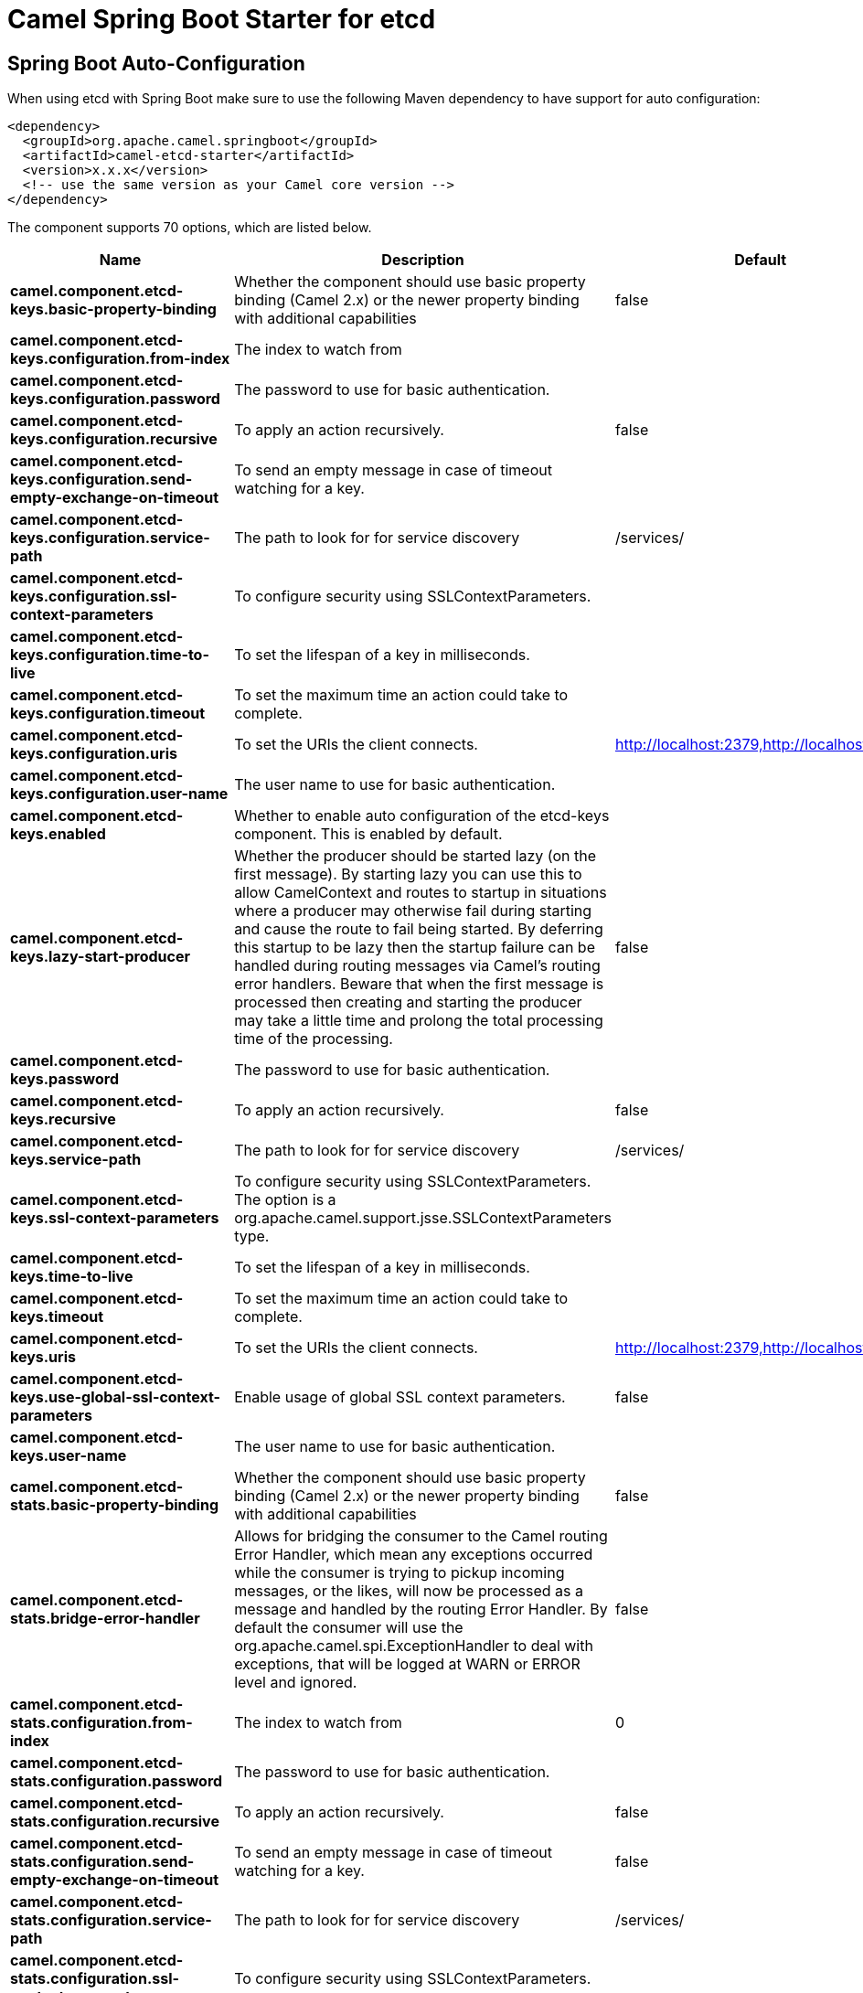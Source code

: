 // spring-boot-auto-configure options: START
:page-partial:
:doctitle: Camel Spring Boot Starter for etcd

== Spring Boot Auto-Configuration

When using etcd with Spring Boot make sure to use the following Maven dependency to have support for auto configuration:

[source,xml]
----
<dependency>
  <groupId>org.apache.camel.springboot</groupId>
  <artifactId>camel-etcd-starter</artifactId>
  <version>x.x.x</version>
  <!-- use the same version as your Camel core version -->
</dependency>
----


The component supports 70 options, which are listed below.



[width="100%",cols="2,5,^1,2",options="header"]
|===
| Name | Description | Default | Type
| *camel.component.etcd-keys.basic-property-binding* | Whether the component should use basic property binding (Camel 2.x) or the newer property binding with additional capabilities | false | Boolean
| *camel.component.etcd-keys.configuration.from-index* | The index to watch from |  | Long
| *camel.component.etcd-keys.configuration.password* | The password to use for basic authentication. |  | String
| *camel.component.etcd-keys.configuration.recursive* | To apply an action recursively. | false | Boolean
| *camel.component.etcd-keys.configuration.send-empty-exchange-on-timeout* | To send an empty message in case of timeout watching for a key. |  | Boolean
| *camel.component.etcd-keys.configuration.service-path* | The path to look for for service discovery | /services/ | String
| *camel.component.etcd-keys.configuration.ssl-context-parameters* | To configure security using SSLContextParameters. |  | SSLContextParameters
| *camel.component.etcd-keys.configuration.time-to-live* | To set the lifespan of a key in milliseconds. |  | Integer
| *camel.component.etcd-keys.configuration.timeout* | To set the maximum time an action could take to complete. |  | Long
| *camel.component.etcd-keys.configuration.uris* | To set the URIs the client connects. | http://localhost:2379,http://localhost:4001 | String
| *camel.component.etcd-keys.configuration.user-name* | The user name to use for basic authentication. |  | String
| *camel.component.etcd-keys.enabled* | Whether to enable auto configuration of the etcd-keys component. This is enabled by default. |  | Boolean
| *camel.component.etcd-keys.lazy-start-producer* | Whether the producer should be started lazy (on the first message). By starting lazy you can use this to allow CamelContext and routes to startup in situations where a producer may otherwise fail during starting and cause the route to fail being started. By deferring this startup to be lazy then the startup failure can be handled during routing messages via Camel's routing error handlers. Beware that when the first message is processed then creating and starting the producer may take a little time and prolong the total processing time of the processing. | false | Boolean
| *camel.component.etcd-keys.password* | The password to use for basic authentication. |  | String
| *camel.component.etcd-keys.recursive* | To apply an action recursively. | false | Boolean
| *camel.component.etcd-keys.service-path* | The path to look for for service discovery | /services/ | String
| *camel.component.etcd-keys.ssl-context-parameters* | To configure security using SSLContextParameters. The option is a org.apache.camel.support.jsse.SSLContextParameters type. |  | String
| *camel.component.etcd-keys.time-to-live* | To set the lifespan of a key in milliseconds. |  | Integer
| *camel.component.etcd-keys.timeout* | To set the maximum time an action could take to complete. |  | Long
| *camel.component.etcd-keys.uris* | To set the URIs the client connects. | http://localhost:2379,http://localhost:4001 | String
| *camel.component.etcd-keys.use-global-ssl-context-parameters* | Enable usage of global SSL context parameters. | false | Boolean
| *camel.component.etcd-keys.user-name* | The user name to use for basic authentication. |  | String
| *camel.component.etcd-stats.basic-property-binding* | Whether the component should use basic property binding (Camel 2.x) or the newer property binding with additional capabilities | false | Boolean
| *camel.component.etcd-stats.bridge-error-handler* | Allows for bridging the consumer to the Camel routing Error Handler, which mean any exceptions occurred while the consumer is trying to pickup incoming messages, or the likes, will now be processed as a message and handled by the routing Error Handler. By default the consumer will use the org.apache.camel.spi.ExceptionHandler to deal with exceptions, that will be logged at WARN or ERROR level and ignored. | false | Boolean
| *camel.component.etcd-stats.configuration.from-index* | The index to watch from | 0 | Long
| *camel.component.etcd-stats.configuration.password* | The password to use for basic authentication. |  | String
| *camel.component.etcd-stats.configuration.recursive* | To apply an action recursively. | false | Boolean
| *camel.component.etcd-stats.configuration.send-empty-exchange-on-timeout* | To send an empty message in case of timeout watching for a key. | false | Boolean
| *camel.component.etcd-stats.configuration.service-path* | The path to look for for service discovery | /services/ | String
| *camel.component.etcd-stats.configuration.ssl-context-parameters* | To configure security using SSLContextParameters. |  | SSLContextParameters
| *camel.component.etcd-stats.configuration.time-to-live* | To set the lifespan of a key in milliseconds. |  | Integer
| *camel.component.etcd-stats.configuration.timeout* | To set the maximum time an action could take to complete. |  | Long
| *camel.component.etcd-stats.configuration.uris* | To set the URIs the client connects. | http://localhost:2379,http://localhost:4001 | String
| *camel.component.etcd-stats.configuration.user-name* | The user name to use for basic authentication. |  | String
| *camel.component.etcd-stats.enabled* | Whether to enable auto configuration of the etcd-stats component. This is enabled by default. |  | Boolean
| *camel.component.etcd-stats.from-index* | The index to watch from | 0 | Long
| *camel.component.etcd-stats.lazy-start-producer* | Whether the producer should be started lazy (on the first message). By starting lazy you can use this to allow CamelContext and routes to startup in situations where a producer may otherwise fail during starting and cause the route to fail being started. By deferring this startup to be lazy then the startup failure can be handled during routing messages via Camel's routing error handlers. Beware that when the first message is processed then creating and starting the producer may take a little time and prolong the total processing time of the processing. | false | Boolean
| *camel.component.etcd-stats.password* | The password to use for basic authentication. |  | String
| *camel.component.etcd-stats.recursive* | To apply an action recursively. | false | Boolean
| *camel.component.etcd-stats.send-empty-exchange-on-timeout* | To send an empty message in case of timeout watching for a key. | false | Boolean
| *camel.component.etcd-stats.service-path* | The path to look for for service discovery | /services/ | String
| *camel.component.etcd-stats.ssl-context-parameters* | To configure security using SSLContextParameters. The option is a org.apache.camel.support.jsse.SSLContextParameters type. |  | String
| *camel.component.etcd-stats.time-to-live* | To set the lifespan of a key in milliseconds. |  | Integer
| *camel.component.etcd-stats.timeout* | To set the maximum time an action could take to complete. |  | Long
| *camel.component.etcd-stats.uris* | To set the URIs the client connects. | http://localhost:2379,http://localhost:4001 | String
| *camel.component.etcd-stats.use-global-ssl-context-parameters* | Enable usage of global SSL context parameters. | false | Boolean
| *camel.component.etcd-stats.user-name* | The user name to use for basic authentication. |  | String
| *camel.component.etcd-watch.basic-property-binding* | Whether the component should use basic property binding (Camel 2.x) or the newer property binding with additional capabilities | false | Boolean
| *camel.component.etcd-watch.bridge-error-handler* | Allows for bridging the consumer to the Camel routing Error Handler, which mean any exceptions occurred while the consumer is trying to pickup incoming messages, or the likes, will now be processed as a message and handled by the routing Error Handler. By default the consumer will use the org.apache.camel.spi.ExceptionHandler to deal with exceptions, that will be logged at WARN or ERROR level and ignored. | false | Boolean
| *camel.component.etcd-watch.configuration.from-index* | The index to watch from | 0 | Long
| *camel.component.etcd-watch.configuration.password* | The password to use for basic authentication. |  | String
| *camel.component.etcd-watch.configuration.recursive* | To apply an action recursively. | false | Boolean
| *camel.component.etcd-watch.configuration.send-empty-exchange-on-timeout* | To send an empty message in case of timeout watching for a key. | false | Boolean
| *camel.component.etcd-watch.configuration.service-path* | The path to look for for service discovery | /services/ | String
| *camel.component.etcd-watch.configuration.ssl-context-parameters* | To configure security using SSLContextParameters. |  | SSLContextParameters
| *camel.component.etcd-watch.configuration.time-to-live* | To set the lifespan of a key in milliseconds. |  | Integer
| *camel.component.etcd-watch.configuration.timeout* | To set the maximum time an action could take to complete. |  | Long
| *camel.component.etcd-watch.configuration.uris* | To set the URIs the client connects. | http://localhost:2379,http://localhost:4001 | String
| *camel.component.etcd-watch.configuration.user-name* | The user name to use for basic authentication. |  | String
| *camel.component.etcd-watch.enabled* | Whether to enable auto configuration of the etcd-watch component. This is enabled by default. |  | Boolean
| *camel.component.etcd-watch.from-index* | The index to watch from | 0 | Long
| *camel.component.etcd-watch.password* | The password to use for basic authentication. |  | String
| *camel.component.etcd-watch.recursive* | To apply an action recursively. | false | Boolean
| *camel.component.etcd-watch.send-empty-exchange-on-timeout* | To send an empty message in case of timeout watching for a key. | false | Boolean
| *camel.component.etcd-watch.service-path* | The path to look for for service discovery | /services/ | String
| *camel.component.etcd-watch.ssl-context-parameters* | To configure security using SSLContextParameters. The option is a org.apache.camel.support.jsse.SSLContextParameters type. |  | String
| *camel.component.etcd-watch.timeout* | To set the maximum time an action could take to complete. |  | Long
| *camel.component.etcd-watch.uris* | To set the URIs the client connects. | http://localhost:2379,http://localhost:4001 | String
| *camel.component.etcd-watch.use-global-ssl-context-parameters* | Enable usage of global SSL context parameters. | false | Boolean
| *camel.component.etcd-watch.user-name* | The user name to use for basic authentication. |  | String
|===
// spring-boot-auto-configure options: END
